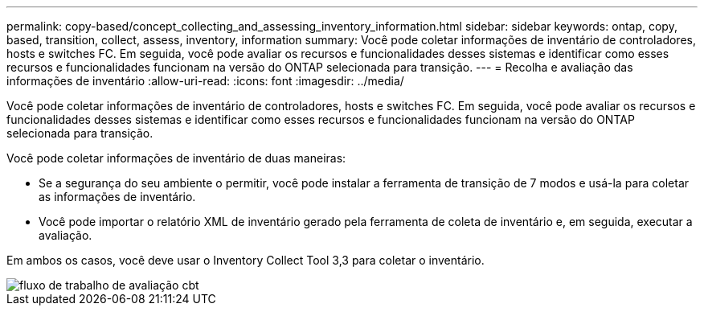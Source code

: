 ---
permalink: copy-based/concept_collecting_and_assessing_inventory_information.html 
sidebar: sidebar 
keywords: ontap, copy, based, transition, collect, assess, inventory, information 
summary: Você pode coletar informações de inventário de controladores, hosts e switches FC. Em seguida, você pode avaliar os recursos e funcionalidades desses sistemas e identificar como esses recursos e funcionalidades funcionam na versão do ONTAP selecionada para transição. 
---
= Recolha e avaliação das informações de inventário
:allow-uri-read: 
:icons: font
:imagesdir: ../media/


[role="lead"]
Você pode coletar informações de inventário de controladores, hosts e switches FC. Em seguida, você pode avaliar os recursos e funcionalidades desses sistemas e identificar como esses recursos e funcionalidades funcionam na versão do ONTAP selecionada para transição.

Você pode coletar informações de inventário de duas maneiras:

* Se a segurança do seu ambiente o permitir, você pode instalar a ferramenta de transição de 7 modos e usá-la para coletar as informações de inventário.
* Você pode importar o relatório XML de inventário gerado pela ferramenta de coleta de inventário e, em seguida, executar a avaliação.


Em ambos os casos, você deve usar o Inventory Collect Tool 3,3 para coletar o inventário.

image::../media/cbt_assessment_workflow.gif[fluxo de trabalho de avaliação cbt]
